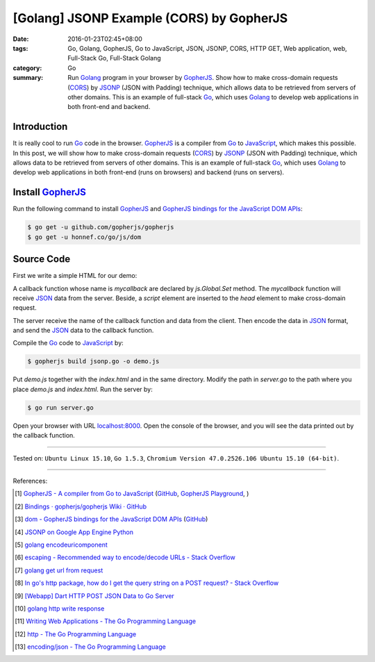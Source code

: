 [Golang] JSONP Example (CORS) by GopherJS
#########################################

:date: 2016-01-23T02:45+08:00
:tags: Go, Golang, GopherJS, Go to JavaScript, JSON, JSONP, CORS, HTTP GET,
       Web application, web, Full-Stack Go, Full-Stack Golang
:category: Go
:summary: Run Golang_ program in your browser by GopherJS_.
          Show how to make cross-domain requests (CORS_) by JSONP_ (JSON with
          Padding) technique, which allows data to be retrieved from servers of
          other domains.
          This is an example of full-stack Go_, which uses Golang_ to
          develop web applications in both front-end and backend.


Introduction
++++++++++++

It is really cool to run Go_ code in the browser. GopherJS_ is a compiler from
Go_ to JavaScript_, which makes this possible.
In this post, we will show how to make cross-domain requests (CORS_) by JSONP_
(JSON with Padding) technique, which allows data to be retrieved from servers of
other domains.
This is an example of full-stack Go_, which uses Golang_ to develop web
applications in both front-end (runs on browsers) and backend (runs on servers).

Install GopherJS_
+++++++++++++++++

Run the following command to install GopherJS_ and
`GopherJS bindings for the JavaScript DOM APIs`_:

.. code-block:: bash

  $ go get -u github.com/gopherjs/gopherjs
  $ go get -u honnef.co/go/js/dom

Source Code
+++++++++++

First we write a simple HTML for our demo:

.. show_github_file:: siongui userpages content/code/gopherjs-dom/src/jsonp/index.html

A callback function whose name is *mycallback* are declared by *js.Global.Set*
method. The *mycallback* function will receive JSON_ data from the server.
Beside, a *script* element are inserted to the *head* element to make
cross-domain request.

.. show_github_file:: siongui userpages content/code/gopherjs-dom/src/jsonp/jsonp.go

The server receive the name of the callback function and data from the client.
Then encode the data in JSON_ format, and send the JSON_ data to the callback
function.

.. show_github_file:: siongui userpages content/code/gopherjs-dom/src/jsonp/server.go

Compile the Go_ code to JavaScript_ by:

.. code-block:: bash

  $ gopherjs build jsonp.go -o demo.js

Put *demo.js* together with the *index.html* and in the same directory. Modify
the path in *server.go* to the path where you place *demo.js* and *index.html*.
Run the server by:

.. code-block:: bash

  $ go run server.go

Open your browser with URL `localhost:8000 <http://localhost:8000/>`_. Open the
console of the browser, and you will see the data printed out by the callback
function.

----

Tested on: ``Ubuntu Linux 15.10``, ``Go 1.5.3``,
``Chromium Version 47.0.2526.106 Ubuntu 15.10 (64-bit)``.

----

References:

.. [1] `GopherJS - A compiler from Go to JavaScript <http://www.gopherjs.org/>`_
       (`GitHub <https://github.com/gopherjs/gopherjs>`__,
       `GopherJS Playground <http://www.gopherjs.org/playground/>`_,
       |godoc|)

.. [2] `Bindings · gopherjs/gopherjs Wiki · GitHub <https://github.com/gopherjs/gopherjs/wiki/bindings>`_

.. [3] `dom - GopherJS bindings for the JavaScript DOM APIs <https://godoc.org/honnef.co/go/js/dom>`_
       (`GitHub <https://github.com/dominikh/go-js-dom>`__)

.. [4] `JSONP on Google App Engine Python <{filename}../../../2015/02/20/jsonp-on-google-app-engine-python%en.rst>`_

.. [5] `golang encodeuricomponent <https://www.google.com/search?q=golang+encodeuricomponent>`_

.. [6] `escaping - Recommended way to encode/decode URLs - Stack Overflow <http://stackoverflow.com/questions/13826808/recommended-way-to-encode-decode-urls>`_

.. [7] `golang get url from request <https://www.google.com/search?q=golang+get+url+from+request>`_

.. [8] `In go's http package, how do I get the query string on a POST request? - Stack Overflow <http://stackoverflow.com/questions/15407719/in-gos-http-package-how-do-i-get-the-query-string-on-a-post-request>`_

.. [9] `[Webapp] Dart HTTP POST JSON Data to Go Server <{filename}../../../2015/02/15/dart-http-post-json-to-go-server%en.rst>`_

.. [10] `golang http write response <https://www.google.com/search?q=golang+http+write+response>`_

.. [11] `Writing Web Applications - The Go Programming Language <https://golang.org/doc/articles/wiki/#tmp_4>`_

.. [12] `http - The Go Programming Language <https://golang.org/pkg/net/http/>`_

.. [13] `encoding/json - The Go Programming Language <https://golang.org/pkg/encoding/json/>`_


.. _Go: https://golang.org/
.. _Golang: https://golang.org/
.. _GopherJS: http://www.gopherjs.org/
.. _JavaScript: https://en.wikipedia.org/wiki/JavaScript
.. _GopherJS bindings for the JavaScript DOM APIs: https://godoc.org/honnef.co/go/js/dom
.. _JSON: http://www.w3schools.com/json/
.. _JSONP: https://www.google.com/search?q=JSONP
.. _CORS: https://www.google.com/search?q=CORS

.. |godoc| image:: https://godoc.org/github.com/gopherjs/gopherjs/js?status.png
   :target: https://godoc.org/github.com/gopherjs/gopherjs/js

